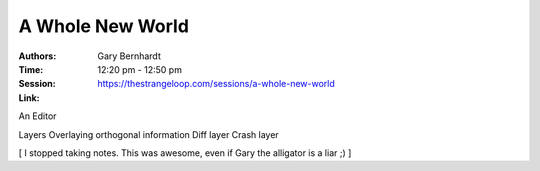 A Whole New World
=================

:Authors: Gary Bernhardt
:Time: 12:20 pm - 12:50 pm
:Session: https://thestrangeloop.com/sessions/a-whole-new-world
:Link:

An Editor

Layers
Overlaying orthogonal information
Diff layer
Crash layer


[ I stopped taking notes. This was awesome, even if Gary the alligator is a liar ;) ]
